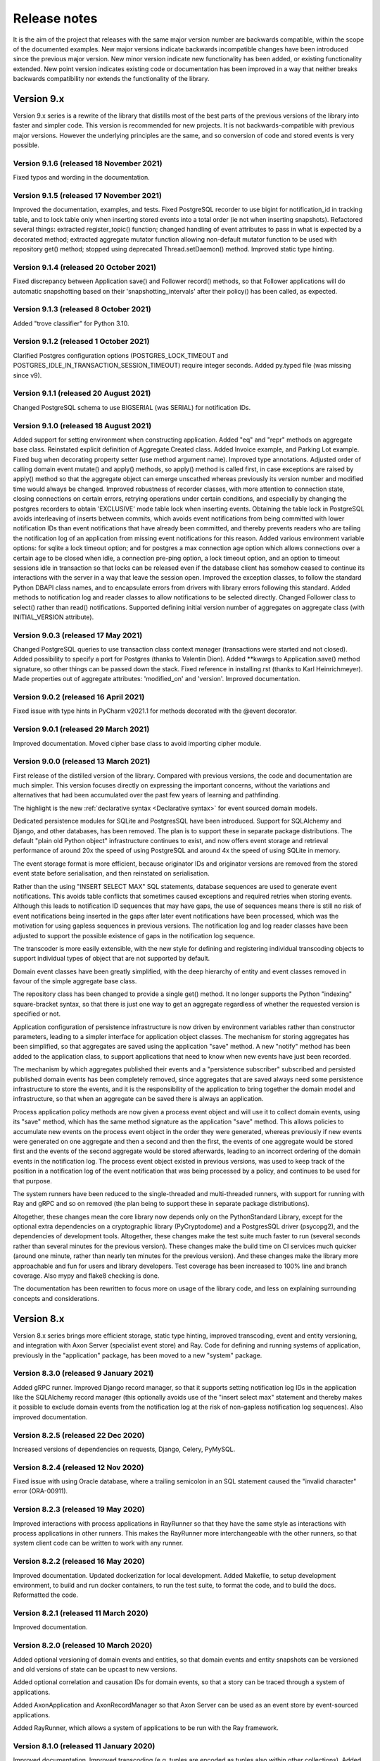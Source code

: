 =============
Release notes
=============

It is the aim of the project that releases with the same major version
number are backwards compatible, within the scope of the documented
examples. New major versions indicate backwards incompatible changes
have been introduced since the previous major version. New minor
version indicate new functionality has been added, or existing functionality
extended. New point version indicates existing code or documentation
has been improved in a way that neither breaks backwards compatibility
nor extends the functionality of the library.


Version 9.x
===========

Version 9.x series is a rewrite of the library that distills most of
the best parts of the previous versions of the library into faster
and simpler code. This version is recommended for new projects.
It is not backwards-compatible with previous major versions. However
the underlying principles are the same, and so conversion of
code and stored events is very possible.


Version 9.1.6 (released 18 November 2021)
-----------------------------------------

Fixed typos and wording in the documentation.


Version 9.1.5 (released 17 November 2021)
-----------------------------------------

Improved the documentation, examples, and tests.
Fixed PostgreSQL recorder to use bigint for notification_id
in tracking table, and to lock table only when inserting
stored events into a total order (ie not when inserting
snapshots). Refactored several things: extracted register_topic()
function; changed handling of event attributes to pass
in what is expected by a decorated method; extracted
aggregate mutator function allowing non-default mutator
function to be used with repository get() method; stopped
using deprecated Thread.setDaemon() method. Improved static
type hinting.


Version 9.1.4 (released 20 October 2021)
----------------------------------------

Fixed discrepancy between Application save() and Follower record()
methods, so that Follower applications will do automatic snapshotting
based on their 'snapshotting_intervals' after their policy() has been
called, as expected.


Version 9.1.3 (released 8 October 2021)
---------------------------------------

Added "trove classifier" for Python 3.10.


Version 9.1.2 (released 1 October 2021)
---------------------------------------

Clarified Postgres configuration options (POSTGRES_LOCK_TIMEOUT and
POSTGRES_IDLE_IN_TRANSACTION_SESSION_TIMEOUT) require integer seconds.
Added py.typed file (was missing since v9).


Version 9.1.1 (released 20 August 2021)
---------------------------------------

Changed PostgreSQL schema to use BIGSERIAL (was SERIAL) for notification IDs.


Version 9.1.0 (released 18 August 2021)
---------------------------------------

Added support for setting environment when constructing application.
Added "eq" and "repr" methods on aggregate base class.
Reinstated explicit definition of Aggregate.Created class.
Added Invoice example, and Parking Lot example.
Fixed bug when decorating property setter (use method argument name).
Improved type annotations.
Adjusted order of calling domain event mutate() and apply() methods,
so apply() method is called first, in case exceptions are raised by
apply() method so that the aggregate object can emerge unscathed
whereas previously its version number and modified time would always
be changed. Improved robustness of recorder classes, with more attention
to connection state, closing connections on certain errors, retrying
operations under certain conditions, and especially by changing the
postgres recorders to obtain 'EXCLUSIVE' mode table lock when inserting
events. Obtaining the table lock in PostgreSQL avoids interleaving of
inserts between commits, which avoids event notifications from being
committed with lower notification IDs than event notifications that
have already been committed, and thereby prevents readers who are
tailing the notification log of an application from missing event
notifications for this reason. Added various environment variable
options: for sqlite a lock timeout option; and for postgres a max
connection age option which allows connections over a certain age
to be closed when idle, a connection pre-ping option, a lock timeout
option, and an option to timeout sessions idle in transaction so
that locks can be released even if the database client has somehow
ceased to continue its interactions with the server in a way that
leave the session open. Improved the exception classes, to follow
the standard Python DBAPI class names, and to encapsulate errors
from drivers with library errors following this standard. Added
methods to notification log and reader classes to allow notifications
to be selected directly. Changed Follower class to select()
rather than read() notifications. Supported defining initial version
number of aggregates on aggregate class (with INITIAL_VERSION attribute).


Version 9.0.3 (released 17 May 2021)
--------------------------------------

Changed PostgreSQL queries to use transaction class context manager
(transactions were started and not closed). Added possibility to
specify a port for Postgres (thanks to Valentin Dion). Added \*\*kwargs
to Application.save() method signature, so other things can be
passed down the stack. Fixed reference in installing.rst (thanks to
Karl Heinrichmeyer). Made properties out of aggregate attributes:
'modified_on' and 'version'. Improved documentation.


Version 9.0.2 (released 16 April 2021)
--------------------------------------

Fixed issue with type hints in PyCharm v2021.1 for methods decorated with the @event decorator.


Version 9.0.1 (released 29 March 2021)
--------------------------------------

Improved documentation. Moved cipher base class to avoid importing cipher module.


Version 9.0.0 (released 13 March 2021)
--------------------------------------

First release of the distilled version of the library. Compared with
previous versions, the code and documentation are much simpler. This
version focuses directly on expressing the important concerns, without
the variations and alternatives that had been accumulated over the past
few years of learning and pathfinding.

The highlight is the new :ref:`declarative syntax <Declarative syntax>`
for event sourced domain models.

Dedicated persistence modules for SQLite and PostgresSQL have been
introduced. Support for SQLAlchemy and Django, and other databases,
has been removed. The plan is to support these in separate package
distributions. The default "plain old Python object" infrastructure
continues to exist, and now offers event storage and retrieval
performance of around 20x the speed of using PostgreSQL and around
4x the speed of using SQLite in memory.

The event storage format is more efficient, because originator IDs and
originator versions are removed from the stored event state before
serialisation, and then reinstated on serialisation.

Rather than the using "INSERT SELECT MAX" SQL statements, database
sequences are used to generate event notifications. This avoids table
conflicts that sometimes caused exceptions and required retries when
storing events. Although this leads to notification ID sequences that
may have gaps, the use of sequences means there is still no risk of
event notifications being inserted in the gaps after later event
notifications have been processed, which was the motivation for using
gapless sequences in previous versions. The notification log and log
reader classes have been adjusted to support the possible existence of
gaps in the notification log sequence.

The transcoder is more easily extensible, with the new style for defining
and registering individual transcoding objects to support individual types
of object that are not supported by default.

Domain event classes have been greatly simplified, with the deep hierarchy
of entity and event classes removed in favour of the simple aggregate base
class.

The repository class has been changed to provide a single get() method. It no
longer supports the Python "indexing" square-bracket syntax, so that there is
just one way to get an aggregate regardless of whether the requested version
is specified or not.

Application configuration of persistence infrastructure is now driven by
environment variables rather than constructor parameters, leading to a
simpler interface for application object classes. The mechanism for storing
aggregates has been simplified, so that aggregates are saved using the
application "save" method. A new "notify" method has been added to the
application class, to support applications that need to know when new
events have just been recorded.

The mechanism by which aggregates published their events and a
"persistence subscriber" subscribed and persisted published domain events
has been completely removed, since aggregates that are saved always need
some persistence infrastructure to store the events, and it is the
responsibility of the application to bring together the domain model and
infrastructure, so that when an aggregate can be saved there is always
an application.

Process application policy methods are now given a process event object
and will use it to collect domain events, using its "save" method, which
has the same method signature as the application "save" method. This
allows policies to accumulate new events on the process event object
in the order they were generated, whereas previously if new events
were generated on one aggregate and then a second and then the first,
the events of one aggregate would be stored first and the events of
the second aggregate would be stored afterwards, leading to an incorrect
ordering of the domain events in the notification log. The process
event object existed in previous versions, was used to keep track
of the position in a notification log of the event notification
that was being processed by a policy, and continues to be used
for that purpose.

The system runners have been reduced to the single-threaded and
multi-threaded runners, with support for running with Ray and gRPC
and so on removed (the plan being to support these in separate package
distributions).

Altogether, these changes mean the core library now depends only on
the PythonStandard Library, except for the optional extra dependencies
on a cryptographic library (PyCryptodome) and a PostgresSQL driver (psycopg2),
and the dependencies of development tools. Altogether, these changes make the
test suite much faster to run (several seconds rather than several minutes for
the previous version). These changes make the build time on CI services much
quicker (around one minute, rather than nearly ten minutes for the previous
version). And these changes make the library more approachable and fun for
users and library developers. Test coverage has been increased to 100% line
and branch coverage. Also mypy and flake8 checking is done.

The documentation has been rewritten to focus more on usage of the library code,
and less on explaining surrounding concepts and considerations.


Version 8.x
===========

Version 8.x series brings more efficient storage, static type hinting,
improved transcoding, event and entity versioning, and integration with
Axon Server (specialist event store) and Ray. Code for defining and running
systems of application, previously in the "application" package, has been
moved to a new "system" package.


Version 8.3.0 (released 9 January 2021)
---------------------------------------

Added gRPC runner. Improved Django record manager, so that it supports
setting notification log IDs in the application like the SQLAlchemy
record manager (this optionally avoids use of the "insert select max"
statement and thereby makes it possible to exclude domain events from
the notification log at the risk of non-gapless notification log
sequences). Also improved documentation.


Version 8.2.5 (released 22 Dec 2020)
--------------------------------------

Increased versions of dependencies on requests, Django, Celery, PyMySQL.

Version 8.2.4 (released 12 Nov 2020)
--------------------------------------

Fixed issue with using Oracle database, where a trailing semicolon
in an SQL statement caused the "invalid character" error (ORA-00911).

Version 8.2.3 (released 19 May 2020)
--------------------------------------

Improved interactions with process applications in RayRunner
so that they have the same style as interactions with process
applications in other runners. This makes the RayRunner more
interchangeable with the other runners, so that system client
code can be written to work with any runner.


Version 8.2.2 (released 16 May 2020)
--------------------------------------

Improved documentation. Updated dockerization for local
development. Added Makefile, to setup development environment,
to build and run docker containers, to run the test suite, to
format the code, and to build the docs. Reformatted the code.


Version 8.2.1 (released 11 March 2020)
--------------------------------------

Improved documentation.


Version 8.2.0 (released 10 March 2020)
--------------------------------------

Added optional versioning of domain events and entities, so that
domain events and entity snapshots can be versioned and old
versions of state can be upcast to new versions.

Added optional correlation and causation IDs for domain events,
so that a story can be traced through a system of applications.

Added AxonApplication and AxonRecordManager so that Axon Server can
be used as an event store by event-sourced applications.

Added RayRunner, which allows a system of applications to be run with
the Ray framework.


Version 8.1.0 (released 11 January 2020)
----------------------------------------

Improved documentation. Improved transcoding (e.g. tuples
are encoded as tuples also within other collections). Added
event hash method name to event attributes, so that event hashes
created with old version of event hashing can still be checked.
Simplified repository base classes (removed "event player" class).


Version 8.0.0 (released 7 December 2019)
----------------------------------------

The storage of event state has been changed from strings to bytes. This
is definitely a backwards incompatible change. Previously state bytes were
encoded with base64 before being saved as strings, which adds 33% to the size
of each stored state. Compression of event state is now an option, independently
of encryption, and compression is now configurable (defaults to zlib module,
other compressors can be used). Attention will need to be paid to one of two
alternatives. One alternative is to migrate your stored events (the state field),
either from being stored as plaintext strings to being stored as plaintext bytes
(you need to encode as utf-8), or from being stored as ciphertext bytes encoded
with base64 decoded as utf-8 to being stored as ciphertext bytes (you need to
encode as utf-8 and decode base64). The other alternative is to carry on using
the same database schema, define custom stored event record classes in your project
(copied from the previous version of the library), and extend the record manager
to convert the bytes to strings and back. A later version of this library may
bring support for one or both of these options, so if this change presents a
challenge, please hold off from upgrading, and discuss your situation with the
project developer(s). There is nothing wrong with the previous version, and you
can continue to use it.

Other backwards incompatible changes involve renaming a number of methods, and
moving classes and also modules (for example, the system modules have been moved
from the applications package to a separate package). Please see the commit log
for all the details.

This version also brings improved and expanded transcoding, additional type
annotations, automatic subclassing on domain entities of domain events (not
enabled by default), an option to apply the policy of a process application
to all events that are generated by its policy when an event notification
is processed (continues until all successively generated events have been
processed, with all generated events stored in the same atomic process event,
as if all generated events were generated in a single policy function).

Please note, the transcoding now supports the encoding of tuples, and named tuples,
as tuples. Previously tuples were encoded by the JSON transcoding as
lists, and so tuples became lists, which is the default behaviour on the core
json package. So if you have code that depends on the transcoder converting
tuples to lists, then attention will have to paid to the fact that tuples will
now be encoded and returned as tuples. However, any existing stored events generated
with an earlier version of this library will continue to be returned as lists,
since they were encoded as lists not tuples.

Please note, the system runner class was changed to keep references to
constructed process application classes in the runner object, rather than the
system object. If you have code that accesses the process applications
as attributes on the system object, then attention will need to be paid to
accessing the process applications by class on the runner object.


Version 7.x
===========

Version 7.x series refined the "process and system" code.


Version 7.2.4 (released 9 Oct 2019)
------------------------------------

Version 7.2.4 fixed an issue in running the test suite.


Version 7.2.3 (released 9 Oct 2019)
------------------------------------

Version 7.2.3 fixed a bug in MultiThreadedRunner.


Version 7.2.2 (released 6 Oct 2019)
------------------------------------

Version 7.2.2 has improved documentation for "reliable projections".


Version 7.2.1 (released 6 Oct 2019)
------------------------------------

Version 7.2.1 has improved support for "reliable projections",
which allows custom records to be deleted (previously only
create and update was supported). The documentation for
"reliable projections" was improved. The previous code
snippet, which was merely suggestive, was replaced by a
working example.


Version 7.2.0 (released 1 Oct 2019)
------------------------------------

Version 7.2.0 has support for "reliable projections" into custom
ORM objects that can be coded as process application policies.

Also a few issues were resolved: avoiding importing Django models from library
when custom models are being used to store events prevents model conflicts;
fixed multiprocess runner to work when an application is not being followed
by another; process applications now reflect off the sequenced item tuple when
reading notifications so that custom field names are used.


Version 7.1.6 (released 2 Aug 2019)
------------------------------------

Version 7.1.6 fixed an issue with the notification log reader. The notification
log reader was sometimes using a "fast path" to get all the notifications without
paging through the notification log using the linked sections. However, when there
were too many notification, this failed to work. A few adjustments were made
to fix the performance and robustness and configurability of the notification
log reading functionality.


Version 7.1.5 (released 26 Jul 2019)
------------------------------------

Version 7.1.5 improved the library documentation with better links to
module reference pages. The versions of dependencies were also updated,
so that all versions of dependencies are the current stable versions
of the package distributions on PyPI. In particular, requests was
updated to a version that fixes a security vulnerability.


Version 7.1.4 (released 10 Jul 2019)
------------------------------------

Version 7.1.4 improved the library documentation.


Version 7.1.3 (released 4 Jul 2019)
------------------------------------

Version 7.1.3 improved the domain model layer documentation.


Version 7.1.2 (released 26 Jun 2019)
------------------------------------

Version 7.1.2 fixed method 'construct_app()' on class 'System' to set 'setup_table'
on its process applications using the system's value of 'setup_tables'. Also
updated version of dependency of SQLAlchemy-Utils.


Version 7.1.1 (released 21 Jun 2019)
------------------------------------

Version 7.1.1 added 'Support options' and 'Contributing' sections to the documentation.


Version 7.1.0 (released 11 Jun 2019)
------------------------------------

Version 7.1.0 improved structure to the documentation.


Version 7.0.0 (released 21 Feb 2019)
------------------------------------

Version 7.0.0 brought many incremental improvements across the library,
especially the ability to define an entire system of process applications
independently of infrastructure. Please note, records fields have been renamed.


Version 6.x
===========

Version 6.x series was the first release of the "process and system" code.


Version 6.2.0 (released 15 Jul 2018)
------------------------------------

Version 6.2.0 (released 26 Jun 2018)
------------------------------------

Version 6.1.0 (released 14 Jun 2018)
------------------------------------

Version 6.0.0 (released 23 Apr 2018)
------------------------------------

Version 5.x
===========

Version 5.x added support for Django ORM. It was released
as a new major version after quite a lot of refactoring made
things backward-incompatible.

Version 5.1.1 (released 4 Apr 2018)
------------------------------------

Version 5.1.0 (released 16 Feb 2018)
------------------------------------

Version 5.0.0 (released 24 Jan 2018)
------------------------------------

Support for Django ORM was added in version 5.0.0.

Version 4.x
===========

Version 4.x series was released after quite a lot of refactoring made
things backward-incompatible. Object namespaces for entity and event
classes was cleaned up, by moving library names to double-underscore
prefixed and postfixed names. Domain events can be hashed, and also
hash-chained together, allowing entity state to be verified.
Created events were changed to have originator_topic, which allowed
other things such as mutators and repositories to be greatly
simplified. Mutators are now by default expected to be implemented
on entity event classes. Event timestamps were changed from floats
to decimal objects, an exact number type. Cipher was changed to use
AES-GCM to allow verification of encrypted data retrieved from a
database.

Also, the record classes for SQLAlchemy were changed to have an
auto-incrementing ID, to make it easy to follow the events of an
application, for example when updating view models, without additional
complication of a separate application log. This change makes the
SQLAlchemy library classes ultimately less "scalable" than the Cassandra
classes, because an auto-incrementing ID must operate from a single thread.
Overall, it seems like a good trade-off for early-stage development. Later,
when the auto-incrementing ID bottleneck would otherwise throttle
performance, "scaling-up" could involve switching application
infrastructure to use a separate application log.

Version 4.0.0 (released 11 Dec 2017)
------------------------------------


Version 3.x
===========

Version 3.x series was a released after quite of a lot of refactoring
made things backwards-incompatible. Documentation was greatly improved, in
particular with pages reflecting the architectural layers of the library
(infrastructure, domain, application).

Version 3.1.0 (released 23 Nov 2017)
------------------------------------

Version 3.0.0 (released 25 May 2017)
------------------------------------

Version 2.x
===========

Version 2.x series was a major rewrite that implemented two distinct
kinds of sequences: events sequenced by integer version numbers and
events sequenced in time, with an archetypal "sequenced item" persistence
model for storing events.

Version 2.1.1 (released 30 Mar 2017)
------------------------------------

Version 2.1.0 (released 27 Mar 2017)
------------------------------------

Version 2.0.0 (released 27 Mar 2017)
------------------------------------



Version 1.x
===========

Version 1.x series was an extension of the version 0.x series,
and attempted to bridge between sequencing events with both timestamps
and version numbers.

Version 1.2.1 (released 23 Oct 2016)
------------------------------------

Version 1.2.0 (released 23 Oct 2016)
------------------------------------

Version 1.1.0 (released 19 Oct 2016)
------------------------------------

Version 1.0.10 (released 5 Oct 2016)
------------------------------------

Version 1.0.9 (released 17 Aug 2016)
------------------------------------

Version 1.0.8 (released 30 Jul 2016)
------------------------------------

Version 1.0.7 (released 13 Jul 2016)
------------------------------------

Version 1.0.6 (released 7 Jul 2016)
------------------------------------

Version 1.0.5 (released 1 Jul 2016)
------------------------------------

Version 1.0.4 (released 30 Jun 2016)
------------------------------------

Version 1.0.3 (released 30 Jun 2016)
------------------------------------

Version 1.0.2 (released 8 Jun 2016)
------------------------------------

Version 1.0.1 (released 7 Jun 2016)
------------------------------------



Version 0.x
===========

Version 0.x series was the initial cut of the code, all events were
sequenced by timestamps, or TimeUUIDs in Cassandra, because the project
originally emerged whilst working with Cassandra.

Version 0.9.4 (released 11 Feb 2016)
------------------------------------

Version 0.9.3 (released 1 Dec 2015)
------------------------------------

Version 0.9.2 (released 1 Dec 2015)
------------------------------------

Version 0.9.1 (released 10 Nov 2015)
------------------------------------

Version 0.9.0 (released 14 Sep 2015)
------------------------------------

Version 0.8.4 (released 14 Sep 2015)
------------------------------------

Version 0.8.3 (released 5 Sep 2015)
------------------------------------

Version 0.8.2 (released 5 Sep 2015)
------------------------------------

Version 0.8.1 (released 4 Sep 2015)
------------------------------------

Version 0.8.0 (released 29 Aug 2015)
------------------------------------

Version 0.7.0 (released 29 Aug 2015)
------------------------------------

Version 0.6.0 (released 28 Aug 2015)
------------------------------------

Version 0.5.0 (released 28 Aug 2015)
------------------------------------

Version 0.4.0 (released 28 Aug 2015)
------------------------------------

Version 0.3.0 (released 28 Aug 2015)
------------------------------------

Version 0.2.0 (released 27 Aug 2015)
------------------------------------

Version 0.1.0 (released 27 Aug 2015)
------------------------------------

Version 0.0.1 (released 27 Aug 2015)
------------------------------------
